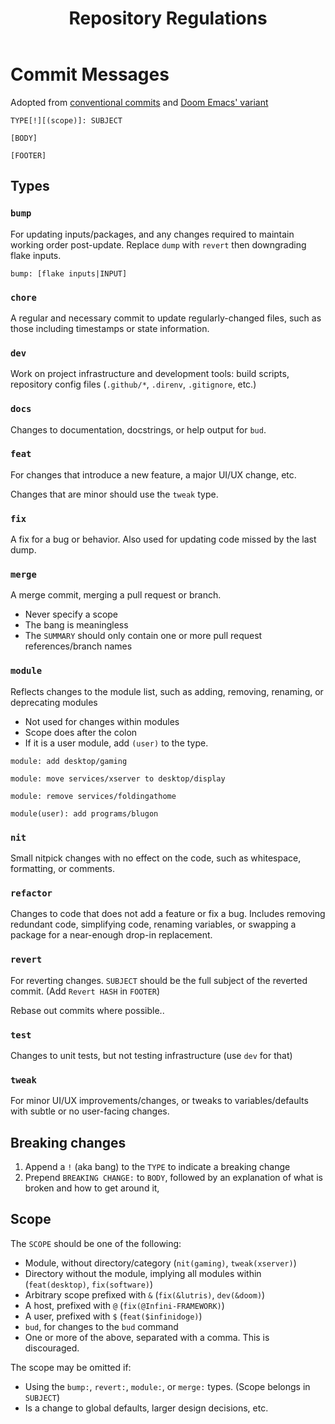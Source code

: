 #+TITLE: Repository Regulations

* Commit Messages

Adopted from [[https://www.conventionalcommits.org/en/v1.0.0/][conventional commits]] and [[https://docs.doomemacs.org/latest/?#/developers/conventions/git-commits][Doom Emacs' variant]]

#+BEGIN_SRC
TYPE[!][(scope)]: SUBJECT

[BODY]

[FOOTER]
#+END_SRC

** Types

*** =bump=

For updating inputs/packages, and any changes required to maintain working order post-update. Replace =dump= with =revert= then downgrading flake inputs.

#+BEGIN_SRC commit
bump: [flake inputs|INPUT]
#+END_SRC

*** =chore=

A regular and necessary commit to update regularly-changed files, such as those including timestamps or state information.

*** =dev=

Work on project infrastructure and development tools: build scripts, repository config files (=.github/*=, =.direnv=, =.gitignore=, etc.)

*** =docs=

Changes to documentation, docstrings, or help output for =bud=.

*** =feat=

For changes that introduce a new feature, a major UI/UX change, etc.

Changes that are minor should use the =tweak= type.

*** =fix=

A fix for a bug or behavior. Also used for updating code missed by the last dump.

*** =merge=

A merge commit, merging a pull request or branch.

- Never specify a scope
- The bang is meaningless
- The ~SUMMARY~ should only contain one or more pull request references/branch names

*** =module=

Reflects changes to the module list, such as adding, removing, renaming, or deprecating modules

- Not used for changes within modules
- Scope does after the colon
- If it is a user module, add =(user)= to the type.

#+begin_src
module: add desktop/gaming
#+end_src

#+begin_src
module: move services/xserver to desktop/display
#+end_src

#+begin_src
module: remove services/foldingathome
#+end_src

#+begin_src
module(user): add programs/blugon
#+end_src

*** =nit=

Small nitpick changes with no effect on the code, such as whitespace, formatting, or comments.

*** =refactor=

Changes to code that does not add a feature or fix a bug. Includes removing redundant code, simplifying code, renaming variables, or swapping a package for a near-enough drop-in replacement.

*** =revert=

For reverting changes. ~SUBJECT~ should be the full subject of the reverted commit. (Add =Revert HASH= in ~FOOTER~)

Rebase out commits where possible..

*** =test=

Changes to unit tests, but not testing infrastructure (use =dev= for that)

*** =tweak=

For minor UI/UX improvements/changes, or tweaks to variables/defaults with subtle or no user-facing changes.

** Breaking changes

1. Append a =!= (aka bang) to the ~TYPE~ to indicate a breaking change
2. Prepend =BREAKING CHANGE:= to ~BODY~, followed by an explanation of what is broken and how to get around it,

** Scope

The ~SCOPE~ should be one of the following:
- Module, without directory/category (=nit(gaming)=, =tweak(xserver)=)
- Directory without the module, implying all modules within (=feat(desktop)=, =fix(software)=)
- Arbitrary scope prefixed with ~&~ (=fix(&lutris)=, =dev(&doom)=)
- A host, prefixed with ~@~ (=fix(@Infini-FRAMEWORK)=)
- A user, prefixed with ~$~ (=feat($infinidoge)=)
- ~bud~, for changes to the =bud= command
- One or more of the above, separated with a comma. This is discouraged.

The scope may be omitted if:
- Using the =bump:=, =revert:=, =module:=, or =merge:= types. (Scope belongs in ~SUBJECT~)
- Is a change to global defaults, larger design decisions, etc.
